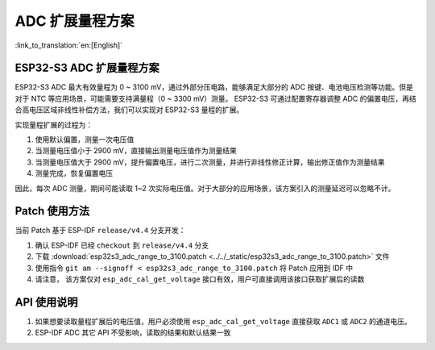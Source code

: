 ADC 扩展量程方案
====================
:link_to_translation:`en:[English]`

ESP32-S3 ADC 扩展量程方案
----------------------------

ESP32-S3 ADC 最大有效量程为 0 ~ 3100 mV，通过外部分压电路，能够满足大部分的 ADC 按键、电池电压检测等功能。但是对于 NTC 等应用场景，可能需要支持满量程（0 ~ 3300 mV）测量。
ESP32-S3 可通过配置寄存器调整 ADC 的偏置电压，再结合高电压区域非线性补偿方法，我们可以实现对 ESP32-S3 量程的扩展。

实现量程扩展的过程为：

1. 使用默认偏置，测量一次电压值
2. 当测量电压值小于 2900 mV，直接输出测量电压值作为测量结果
3. 当测量电压值大于 2900 mV，提升偏置电压，进行二次测量，并进行非线性修正计算，输出修正值作为测量结果
4. 测量完成，恢复偏置电压

因此，每次 ADC 测量，期间可能读取 1~2 次实际电压值。对于大部分的应用场景，该方案引入的测量延迟可以忽略不计。

Patch 使用方法
-------------------

当前 Patch 基于 ESP-IDF ``release/v4.4`` 分支开发：

1. 确认 ESP-IDF 已经 ``checkout`` 到 ``release/v4.4`` 分支
2. 下载 :download:`esp32s3_adc_range_to_3100.patch <../../_static/esp32s3_adc_range_to_3100.patch>` 文件
3. 使用指令 ``git am --signoff < esp32s3_adc_range_to_3100.patch`` 将 Patch 应用到 IDF 中
4. 请注意， 该方案仅对 ``esp_adc_cal_get_voltage`` 接口有效，用户可直接调用该接口获取扩展后的读数

API 使用说明
--------------

1. 如果想要读取量程扩展后的电压值，用户必须使用 ``esp_adc_cal_get_voltage`` 直接获取 ``ADC1`` 或 ``ADC2`` 的通道电压。
2. ESP-IDF ADC 其它 API 不受影响，读取的结果和默认结果一致
